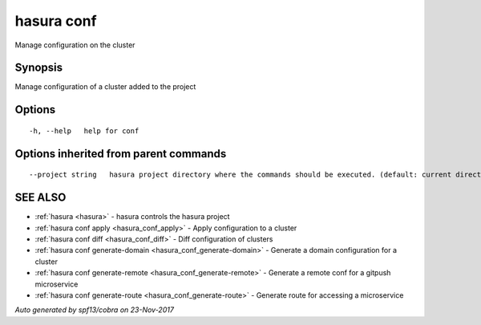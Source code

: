 .. _hasura_conf:

hasura conf
-----------

Manage configuration on the cluster

Synopsis
~~~~~~~~


Manage configuration of a cluster added to the project

Options
~~~~~~~

::

  -h, --help   help for conf

Options inherited from parent commands
~~~~~~~~~~~~~~~~~~~~~~~~~~~~~~~~~~~~~~

::

      --project string   hasura project directory where the commands should be executed. (default: current directory)

SEE ALSO
~~~~~~~~

* :ref:`hasura <hasura>` 	 - hasura controls the hasura project
* :ref:`hasura conf apply <hasura_conf_apply>` 	 - Apply configuration to a cluster
* :ref:`hasura conf diff <hasura_conf_diff>` 	 - Diff configuration of clusters
* :ref:`hasura conf generate-domain <hasura_conf_generate-domain>` 	 - Generate a domain configuration for a cluster
* :ref:`hasura conf generate-remote <hasura_conf_generate-remote>` 	 - Generate a remote conf for a gitpush microservice
* :ref:`hasura conf generate-route <hasura_conf_generate-route>` 	 - Generate route for accessing a microservice

*Auto generated by spf13/cobra on 23-Nov-2017*
